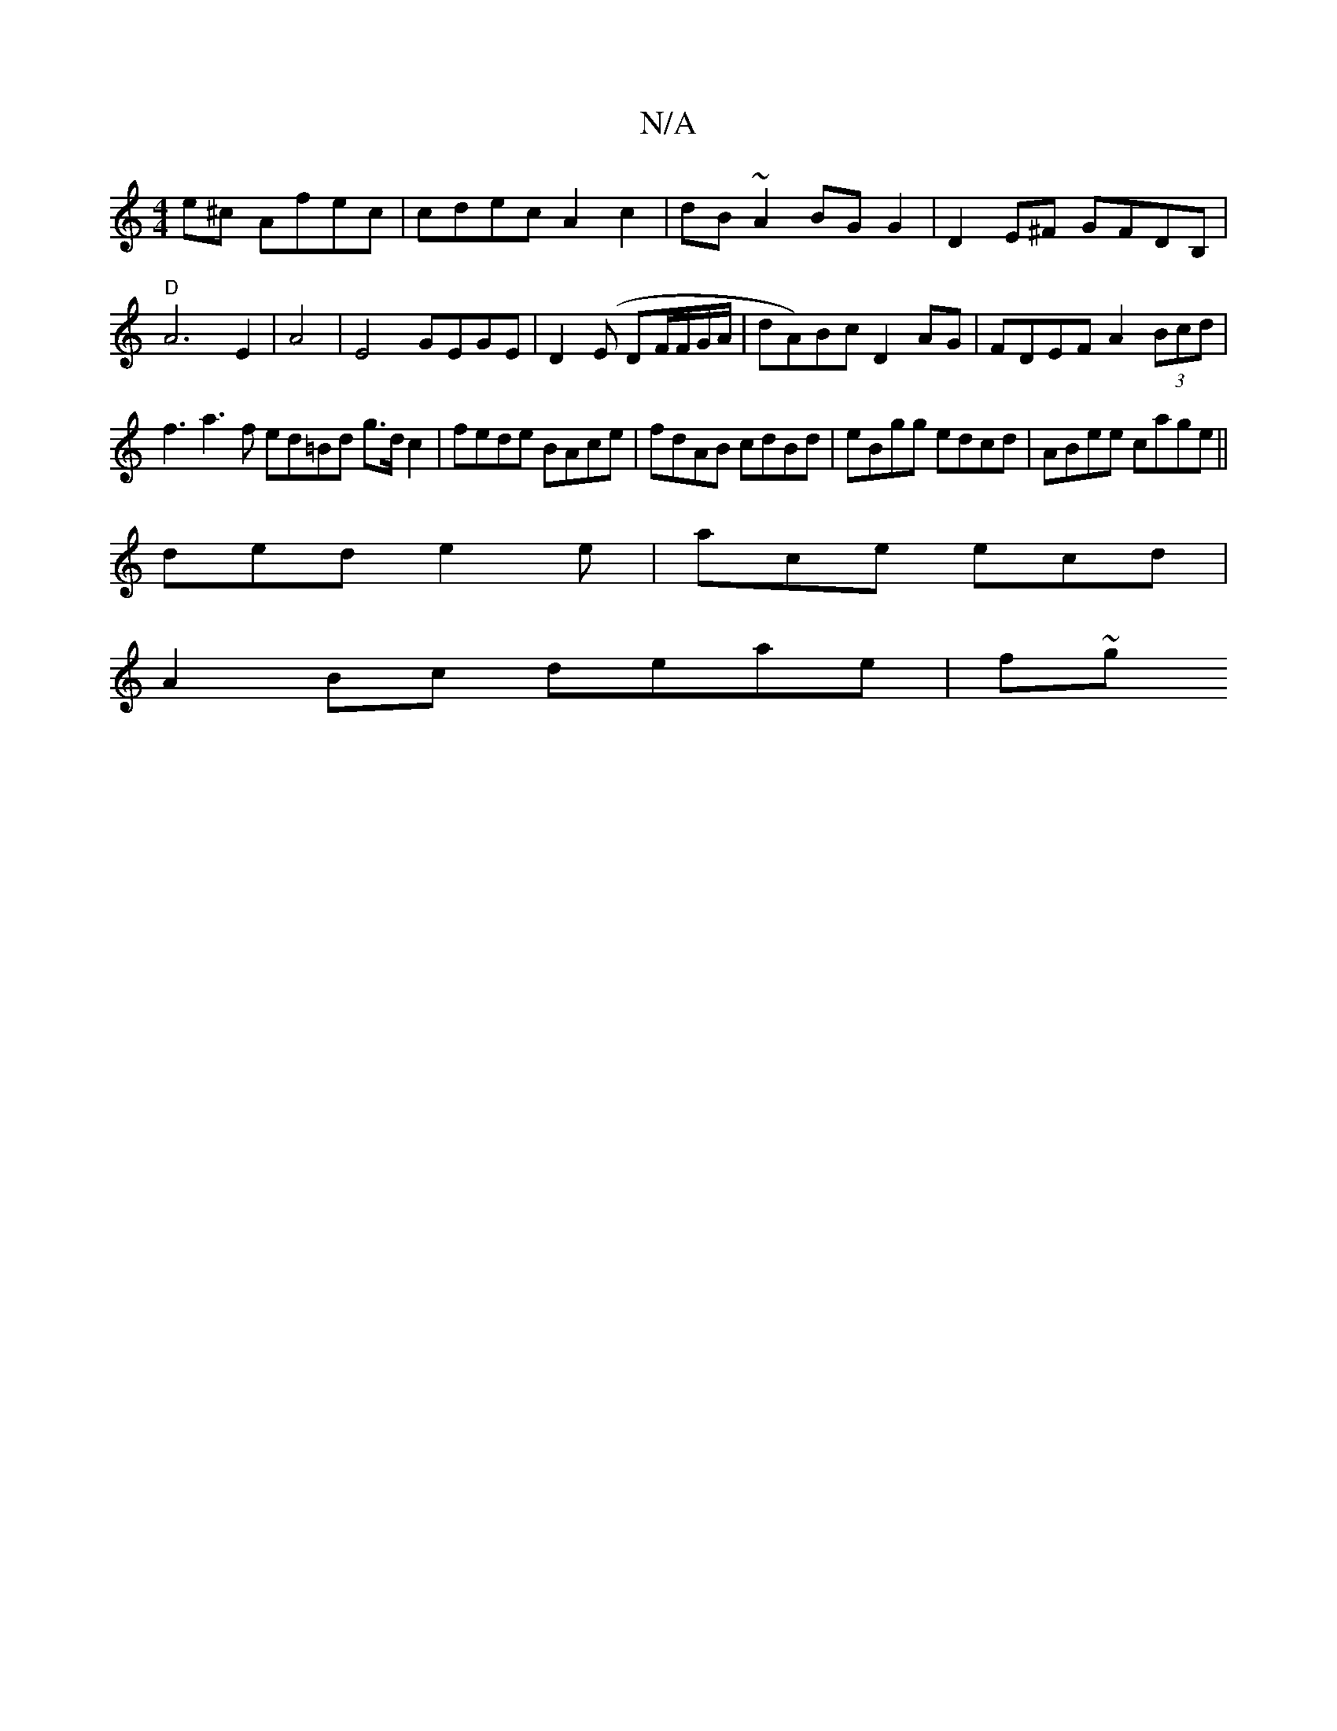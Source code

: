 X:1
T:N/A
M:4/4
R:N/A
K:Cmajor
e^c Afec|cdec A2c2|dB~A2 BG G2 | D2E^F GFDB,|"D"A6E2|A4|E4- GEGE|D2(E DF/F/G/A/ |dA)Bc D2AG|FDEF A2 (3Bcd |
f3 a3 f ed=Bd g>dc2|fede BAce|fdAB cdBd|eBgg edcd|ABee cage||
ded e2e|ace ecd|
A2Bc deae|f~g